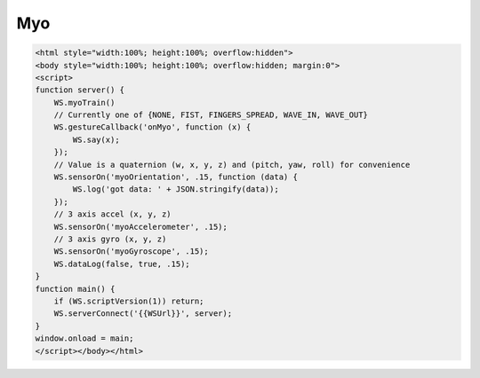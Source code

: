 Myo
===

.. code-block:: guess

    <html style="width:100%; height:100%; overflow:hidden">
    <body style="width:100%; height:100%; overflow:hidden; margin:0">
    <script>
    function server() {
	WS.myoTrain()
	// Currently one of {NONE, FIST, FINGERS_SPREAD, WAVE_IN, WAVE_OUT}
	WS.gestureCallback('onMyo', function (x) {
	    WS.say(x);
	});
	// Value is a quaternion (w, x, y, z) and (pitch, yaw, roll) for convenience
	WS.sensorOn('myoOrientation', .15, function (data) {
	    WS.log('got data: ' + JSON.stringify(data));
	});
	// 3 axis accel (x, y, z)
	WS.sensorOn('myoAccelerometer', .15);
	// 3 axis gyro (x, y, z)
	WS.sensorOn('myoGyroscope', .15);
	WS.dataLog(false, true, .15);
    }
    function main() {
	if (WS.scriptVersion(1)) return;
	WS.serverConnect('{{WSUrl}}', server);
    }
    window.onload = main;
    </script></body></html>
